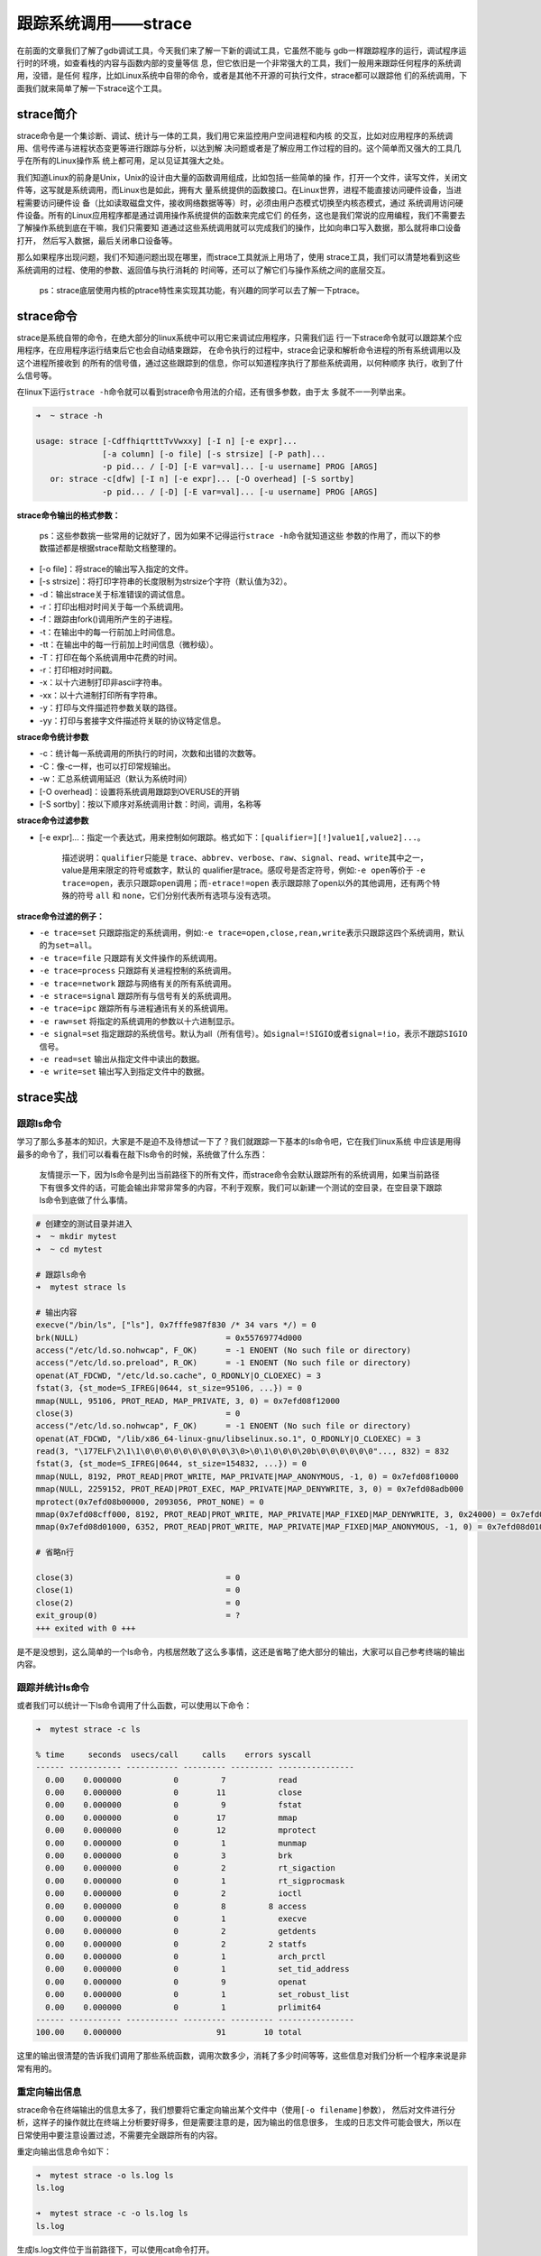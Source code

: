 跟踪系统调用——strace
====================

在前面的文章我们了解了gdb调试工具，今天我们来了解一下新的调试工具，它虽然不能与
gdb一样跟踪程序的运行，调试程序运行时的环境，如查看栈的内容与函数内部的变量等信
息，但它依旧是一个非常强大的工具，我们一般用来跟踪任何程序的系统调用，没错，是任何
程序，比如Linux系统中自带的命令，或者是其他不开源的可执行文件，strace都可以跟踪他
们的系统调用，下面我们就来简单了解一下strace这个工具。

strace简介
----------

strace命令是一个集诊断、调试、统计与一体的工具，我们用它来监控用户空间进程和内核
的交互，比如对应用程序的系统调用、信号传递与进程状态变更等进行跟踪与分析，以达到解
决问题或者是了解应用工作过程的目的。这个简单而又强大的工具几乎在所有的Linux操作系
统上都可用，足以见证其强大之处。

我们知道Linux的前身是Unix，Unix的设计由大量的函数调用组成，比如包括一些简单的操
作，打开一个文件，读写文件，关闭文件等，这写就是系统调用，而Linux也是如此，拥有大
量系统提供的函数接口。在Linux世界，进程不能直接访问硬件设备，当进程需要访问硬件设
备（比如读取磁盘文件，接收网络数据等等）时，必须由用户态模式切换至内核态模式，通过
系统调用访问硬件设备。所有的Linux应用程序都是通过调用操作系统提供的函数来完成它们
的任务，这也是我们常说的应用编程，我们不需要去了解操作系统到底在干嘛，我们只需要知
道通过这些系统调用就可以完成我们的操作，比如向串口写入数据，那么就将串口设备打开，
然后写入数据，最后关闭串口设备等。

那么如果程序出现问题，我们不知道问题出现在哪里，而strace工具就派上用场了，使用
strace工具，我们可以清楚地看到这些系统调用的过程、使用的参数、返回值与执行消耗的
时间等，还可以了解它们与操作系统之间的底层交互。

    ps：strace底层使用内核的ptrace特性来实现其功能，有兴趣的同学可以去了解一下ptrace。

strace命令
----------

strace是系统自带的命令，在绝大部分的linux系统中可以用它来调试应用程序，只需我们运
行一下strace命令就可以跟踪某个应用程序，在应用程序运行结束后它也会自动结束跟踪，
在命令执行的过程中，strace会记录和解析命令进程的所有系统调用以及这个进程所接收到
的所有的信号值，通过这些跟踪到的信息，你可以知道程序执行了那些系统调用，以何种顺序
执行，收到了什么信号等。

在linux下运行\ ``strace -h``\ 命令就可以看到strace命令用法的介绍，还有很多参数，由于太
多就不一一列举出来。

.. code:: bash

    ➜  ~ strace -h

    usage: strace [-CdffhiqrtttTvVwxxy] [-I n] [-e expr]...
                  [-a column] [-o file] [-s strsize] [-P path]...
                  -p pid... / [-D] [-E var=val]... [-u username] PROG [ARGS]
       or: strace -c[dfw] [-I n] [-e expr]... [-O overhead] [-S sortby]
                  -p pid... / [-D] [-E var=val]... [-u username] PROG [ARGS]

**strace命令输出的格式参数：**

    ps：这些参数挑一些常用的记就好了，因为如果不记得运行\ ``strace -h``\ 命令就知道这些
    参数的作用了，而以下的参数描述都是根据strace帮助文档整理的。

-  [-o file]：将strace的输出写入指定的文件。
-  [-s strsize]：将打印字符串的长度限制为strsize个字符（默认值为32）。
-  -d：输出strace关于标准错误的调试信息。
-  -r：打印出相对时间关于每一个系统调用。
-  -f：跟踪由fork()调用所产生的子进程。
-  -t：在输出中的每一行前加上时间信息。
-  -tt：在输出中的每一行前加上时间信息（微秒级）。
-  -T：打印在每个系统调用中花费的时间。
-  -r：打印相对时间戳。
-  -x：以十六进制打印非ascii字符串。
-  -xx：以十六进制打印所有字符串。
-  -y：打印与文件描述符参数关联的路径。
-  -yy：打印与套接字文件描述符关联的协议特定信息。

**strace命令统计参数**

-  -c：统计每一系统调用的所执行的时间，次数和出错的次数等。
-  -C：像-c一样，也可以打印常规输出。
-  -w：汇总系统调用延迟（默认为系统时间）
-  [-O overhead]：设置将系统调用跟踪到OVERUSE的开销
-  [-S sortby]：按以下顺序对系统调用计数：时间，调用，名称等

**strace命令过滤参数**

-  [-e
   expr]...：指定一个表达式，用来控制如何跟踪。格式如下：\ ``[qualifier=][!]value1[,value2]...``\ 。

    描述说明：\ ``qualifier``\ 只能是
    ``trace、abbrev、verbose、raw、signal、read、write``\ 其中之一，value是用来限定的符号或数字，默认的
    qualifier是trace。感叹号是否定符号，例如:\ ``-e open``\ 等价于
    ``-e trace=open``\ ，表示只跟踪\ ``open``\ 调用；而\ ``-etrace!=open``
    表示跟踪除了open以外的其他调用，还有两个特殊的符号 ``all`` 和
    ``none``\ ，它们分别代表所有选项与没有选项。

**strace命令过滤的例子：**

-  ``-e trace=set``
   只跟踪指定的系统调用，例如:\ ``-e trace=open,close,rean,write``\ 表示只跟踪这四个系统调用，默认的为\ ``set=all``\ 。
-  ``-e trace=file`` 只跟踪有关文件操作的系统调用。
-  ``-e trace=process`` 只跟踪有关进程控制的系统调用。
-  ``-e trace=network`` 跟踪与网络有关的所有系统调用。
-  ``-e strace=signal`` 跟踪所有与信号有关的系统调用。
-  ``-e trace=ipc`` 跟踪所有与进程通讯有关的系统调用。
-  ``-e raw=set`` 将指定的系统调用的参数以十六进制显示。
-  ``-e signal=se``\ t
   指定跟踪的系统信号。默认为all（所有信号）。如\ ``signal=!SIGIO``\ 或者\ ``signal=!io``\ ，表示不跟踪\ ``SIGIO``\ 信号。
-  ``-e read=set`` 输出从指定文件中读出的数据。
-  ``-e write=set`` 输出写入到指定文件中的数据。

strace实战
----------

跟踪ls命令
~~~~~~~~~~

学习了那么多基本的知识，大家是不是迫不及待想试一下了？我们就跟踪一下基本的ls命令吧，它在我们linux系统
中应该是用得最多的命令了，我们可以看看在敲下ls命令的时候，系统做了什么东西：

    友情提示一下，因为ls命令是列出当前路径下的所有文件，而strace命令会默认跟踪所有的系统调用，如果当前路径下有很多文件的话，可能会输出非常非常多的内容，不利于观察，我们可以新建一个测试的空目录，在空目录下跟踪ls命令到底做了什么事情。

.. code:: bash

    # 创建空的测试目录并进入
    ➜  ~ mkdir mytest
    ➜  ~ cd mytest 

    # 跟踪ls命令
    ➜  mytest strace ls   

    # 输出内容
    execve("/bin/ls", ["ls"], 0x7fffe987f830 /* 34 vars */) = 0
    brk(NULL)                               = 0x55769774d000
    access("/etc/ld.so.nohwcap", F_OK)      = -1 ENOENT (No such file or directory)
    access("/etc/ld.so.preload", R_OK)      = -1 ENOENT (No such file or directory)
    openat(AT_FDCWD, "/etc/ld.so.cache", O_RDONLY|O_CLOEXEC) = 3
    fstat(3, {st_mode=S_IFREG|0644, st_size=95106, ...}) = 0
    mmap(NULL, 95106, PROT_READ, MAP_PRIVATE, 3, 0) = 0x7efd08f12000
    close(3)                                = 0
    access("/etc/ld.so.nohwcap", F_OK)      = -1 ENOENT (No such file or directory)
    openat(AT_FDCWD, "/lib/x86_64-linux-gnu/libselinux.so.1", O_RDONLY|O_CLOEXEC) = 3
    read(3, "\177ELF\2\1\1\0\0\0\0\0\0\0\0\0\3\0>\0\1\0\0\0\20b\0\0\0\0\0\0"..., 832) = 832
    fstat(3, {st_mode=S_IFREG|0644, st_size=154832, ...}) = 0
    mmap(NULL, 8192, PROT_READ|PROT_WRITE, MAP_PRIVATE|MAP_ANONYMOUS, -1, 0) = 0x7efd08f10000
    mmap(NULL, 2259152, PROT_READ|PROT_EXEC, MAP_PRIVATE|MAP_DENYWRITE, 3, 0) = 0x7efd08adb000
    mprotect(0x7efd08b00000, 2093056, PROT_NONE) = 0
    mmap(0x7efd08cff000, 8192, PROT_READ|PROT_WRITE, MAP_PRIVATE|MAP_FIXED|MAP_DENYWRITE, 3, 0x24000) = 0x7efd08cff000
    mmap(0x7efd08d01000, 6352, PROT_READ|PROT_WRITE, MAP_PRIVATE|MAP_FIXED|MAP_ANONYMOUS, -1, 0) = 0x7efd08d01000

    # 省略n行

    close(3)                                = 0
    close(1)                                = 0
    close(2)                                = 0
    exit_group(0)                           = ?
    +++ exited with 0 +++

是不是没想到，这么简单的一个ls命令，内核居然敢了这么多事情，这还是省略了绝大部分的输出，大家可以自己参考终端的输出内容。

跟踪并统计ls命令
~~~~~~~~~~~~~~~~

或者我们可以统计一下ls命令调用了什么函数，可以使用以下命令：

.. code:: bash

    ➜  mytest strace -c ls           

    % time     seconds  usecs/call     calls    errors syscall
    ------ ----------- ----------- --------- --------- ----------------
      0.00    0.000000           0         7           read
      0.00    0.000000           0        11           close
      0.00    0.000000           0         9           fstat
      0.00    0.000000           0        17           mmap
      0.00    0.000000           0        12           mprotect
      0.00    0.000000           0         1           munmap
      0.00    0.000000           0         3           brk
      0.00    0.000000           0         2           rt_sigaction
      0.00    0.000000           0         1           rt_sigprocmask
      0.00    0.000000           0         2           ioctl
      0.00    0.000000           0         8         8 access
      0.00    0.000000           0         1           execve
      0.00    0.000000           0         2           getdents
      0.00    0.000000           0         2         2 statfs
      0.00    0.000000           0         1           arch_prctl
      0.00    0.000000           0         1           set_tid_address
      0.00    0.000000           0         9           openat
      0.00    0.000000           0         1           set_robust_list
      0.00    0.000000           0         1           prlimit64
    ------ ----------- ----------- --------- --------- ----------------
    100.00    0.000000                    91        10 total

这里的输出很清楚的告诉我们调用了那些系统函数，调用次数多少，消耗了多少时间等等，这些信息对我们分析一个程序来说是非常有用的。

重定向输出信息
~~~~~~~~~~~~~~

strace命令在终端输出的信息太多了，我们想要将它重定向输出某个文件中（使用\ ``[-o filename]``\ 参数），
然后对文件进行分析，这样子的操作就比在终端上分析要好得多，但是需要注意的是，因为输出的信息很多，
生成的日志文件可能会很大，所以在日常使用中要注意设置过滤，不需要完全跟踪所有的内容。

重定向输出信息命令如下：

.. code:: bash

    ➜  mytest strace -o ls.log ls 
    ls.log

    ➜  mytest strace -c -o ls.log ls      
    ls.log

生成ls.log文件位于当前路径下，可以使用cat命令打开。

    ps：-o filename
    参数中的文件名filename可以随意命名，无需后缀也是可以的，毕竟Linux一切皆文件。

跟踪自己的代码
~~~~~~~~~~~~~~

我们可以使用核心转储章节的代码，代码位置：\ ``embed_linux_tutorial/base_code/linux_debug/core_dump``\ ，
编译后使用strace命令去跟踪它，看看遇到错误是怎么样的情况。

操作如下：

.. code:: bash

    # 编译
    ➜  core_dump git:(dev_jie) ✗ make 
    gcc -o core_dump.o -c -g -Werror -I. -Iinclude -static core_dump.c -g -MD -MF .core_dump.o.d
    gcc -o targets core_dump.o -g -Werror -I. -Iinclude -static

    # 跟踪
    ➜  core_dump git:(dev_jie) ✗ strace ./targets 
    execve("./targets", ["./targets"], 0x7ffe4c007260 /* 34 vars */) = 0
    brk(NULL)                               = 0x1d57000
    brk(0x1d581c0)                          = 0x1d581c0
    arch_prctl(ARCH_SET_FS, 0x1d57880)      = 0
    uname({sysname="Linux", nodename="embedfire_dev", ...}) = 0
    readlink("/proc/self/exe", "/home/xxxxx/embed_linux_tutoria"..., 4096) = 73
    brk(0x1d791c0)                          = 0x1d791c0
    brk(0x1d7a000)                          = 0x1d7a000
    access("/etc/ld.so.nohwcap", F_OK)      = -1 ENOENT (No such file or directory)
    fstat(1, {st_mode=S_IFCHR|0620, st_rdev=makedev(136, 0), ...}) = 0
    write(1, "\350\277\231\346\230\257\344\270\200\344\270\252\351\224\231\350\257\257\n", 19这是一个错误
    ) = 19
    --- SIGSEGV {si_signo=SIGSEGV, si_code=SEGV_MAPERR, si_addr=NULL} ---
    +++ killed by SIGSEGV +++
    [1]    12576 segmentation fault  strace ./targets

从日志信息可以看出，它是被SIGSEGV终止的，并且产生了段错误\ ``segmentation fault``\ 。除此之外，
代码的运行调用了一些系统调用，比如调用execve()函数创建了一个新的进程\ ``./targets``\ 、查看了当前系统的信息，
系统名，主机名、打开文件描述符编号为1的输出文件，并且向该文件描述符中写入打印的内容等。

我们也能使用\ ``-T``\ 参数查看每个系统调用的时间（在输出的最右边\ ``<>``\ 的内容就是时间），当然大家可以用\ ``-t -tt``\ 等参数来测试一下：

.. code:: bash

    ➜  core_dump git:(dev_jie) ✗ strace -T ./targets

    execve("./targets", ["./targets"], 0x7ffc6c9cda78 /* 34 vars */) = 0 <0.000119>
    brk(NULL)                               = 0x1d65000 <0.000006>
    brk(0x1d661c0)                          = 0x1d661c0 <0.000007>
    arch_prctl(ARCH_SET_FS, 0x1d65880)      = 0 <0.000005>
    uname({sysname="Linux", nodename="embedfire_dev", ...}) = 0 <0.000005>
    readlink("/proc/self/exe", "/home/jiejie/embed_linux_tutoria"..., 4096) = 73 <0.000023>
    # 省略后续输出

本章跟踪进程的讲解就到此结束，更多实战的内容大家可以自行去尝试。
